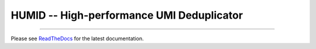 HUMID -- High-performance UMI Deduplicator
==================

.. image:: https://img.shields.io/github/last-commit/jfjlaros/HUMID.svg
   :target: https://github.com/jfjlaros/HUMID/graphs/commit-activity
.. image:: https://github.com/jfjlaros/HUMID/actions/workflows/cpp-library.yml/badge.svg
   :target: https://github.com/jfjlaros/HUMID/actions/workflows/cpp-library.yml
.. image:: https://readthedocs.org/projects/HUMID/badge/?version=latest
   :target: https://HUMID.readthedocs.io/en/latest
.. image:: https://img.shields.io/github/release-date/jfjlaros/HUMID.svg
   :target: https://github.com/jfjlaros/HUMID/releases
.. image:: https://img.shields.io/github/release/jfjlaros/HUMID.svg
   :target: https://github.com/jfjlaros/HUMID/releases
.. image:: https://img.shields.io/github/languages/code-size/jfjlaros/HUMID.svg
   :target: https://github.com/jfjlaros/HUMID
.. image:: https://img.shields.io/github/languages/count/jfjlaros/HUMID.svg
   :target: https://github.com/jfjlaros/HUMID
.. image:: https://img.shields.io/github/languages/top/jfjlaros/HUMID.svg
   :target: https://github.com/jfjlaros/HUMID
.. image:: https://img.shields.io/github/license/jfjlaros/HUMID.svg
   :target: https://raw.githubusercontent.com/jfjlaros/HUMID/master/LICENSE.md

----

Please see ReadTheDocs_ for the latest documentation.


.. _ReadTheDocs: https://humid.readthedocs.io

